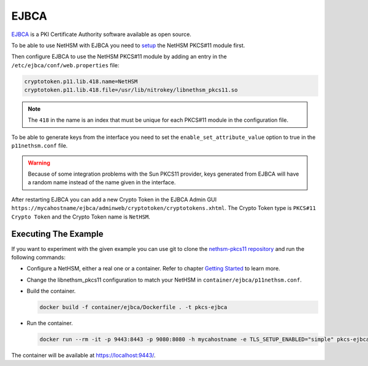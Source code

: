 EJBCA
=====

`EJBCA <https://www.ejbca.org/>`__ is a PKI Certificate Authority software available as open source.

To be able to use NetHSM with EJBCA you need to `setup <pkcs11-setup.html>`__ the NetHSM PKCS#11 module first.

Then configure EJBCA to use the NetHSM PKCS#11 module by adding an entry in the ``/etc/ejbca/conf/web.properties`` file:

.. code-block:: 

  cryptotoken.p11.lib.418.name=NetHSM
  cryptotoken.p11.lib.418.file=/usr/lib/nitrokey/libnethsm_pkcs11.so


.. note:: The ``418`` in the name is an index that must be unique for each PKCS#11 module in the configuration file.

To be able to generate keys from the interface you need to set the ``enable_set_attribute_value`` option to true in the ``p11nethsm.conf`` file.

.. warning:: Because of some integration problems with the Sun PKCS11 provider, keys generated from EJBCA will have a random name instead of the name given in the interface.

After restarting EJBCA you can add a new Crypto Token in the EJBCA Admin GUI ``https://mycahostname/ejbca/adminweb/cryptotoken/cryptotokens.xhtml``. The Crypto Token type is ``PKCS#11 Crypto Token`` and the Crypto Token name is ``NetHSM``.


Executing The Example
---------------------

If you want to experiment with the given example you can use git to clone the `nethsm-pkcs11 repository <https://github.com/Nitrokey/nethsm-pkcs11>`__ and run the following commands:

- Configure a NetHSM, either a real one or a container. Refer to chapter `Getting Started <getting-started.html>`__ to learn more.
- Change the libnethsm_pkcs11 configuration to match your NetHSM in ``container/ejbca/p11nethsm.conf``.
- Build the container.
  
  .. code-block:: bash
    
    docker build -f container/ejbca/Dockerfile . -t pkcs-ejbca

- Run the container.
  
  .. code-block:: bash
    
    docker run --rm -it -p 9443:8443 -p 9080:8080 -h mycahostname -e TLS_SETUP_ENABLED="simple" pkcs-ejbca
  
The container will be available at `https://localhost:9443/ <https://localhost:9443/>`__.
